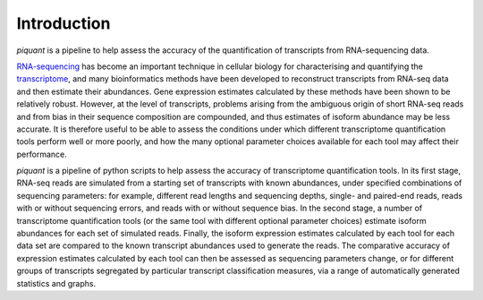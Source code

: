Introduction
============

*piquant* is a pipeline to help assess the accuracy of the quantification of transcripts from RNA-sequencing data.

`RNA-sequencing <http://en.wikipedia.org/wiki/RNA-Seq>`_ has become an important technique in cellular biology for characterising and quantifying the `transcriptome <http://en.wikipedia.org/wiki/Transcriptome>`_, and many bioinformatics methods have been developed to reconstruct transcripts from RNA-seq data and then estimate their abundances. Gene expression estimates calculated by these methods have been shown to be relatively robust. However, at the level of transcripts, problems arising from the ambiguous origin of short RNA-seq reads and from bias in their sequence composition are compounded, and thus estimates of isoform abundance may be less accurate. It is therefore useful to be able to assess the conditions under which different transcriptome quantification tools perform well or more poorly, and how the many optional parameter choices available for each tool may affect their performance.

*piquant* is a pipeline of python scripts to help assess the accuracy of transcriptome quantification tools. In its first stage, RNA-seq reads are simulated from a starting set of transcripts with known abundances, under specified combinations of sequencing parameters: for example, different read lengths and sequencing depths, single- and paired-end reads, reads with or without sequencing errors, and reads with or without sequence bias. In the second stage, a number of transcriptome quantification tools (or the same tool with different optional parameter choices) estimate isoform abundances for each set of simulated reads. Finally, the isoform expression estimates calculated by each tool for each data set are compared to the known transcript abundances used to generate the reads. The comparative accuracy of expression estimates calculated by each tool can then be assessed as sequencing parameters change, or for different groups of transcripts segregated by particular transcript classification measures, via a range of automatically generated statistics and graphs.
